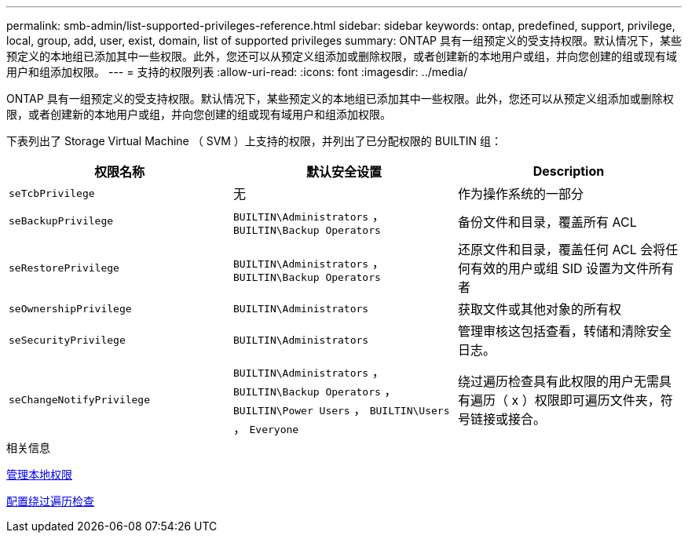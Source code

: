 ---
permalink: smb-admin/list-supported-privileges-reference.html 
sidebar: sidebar 
keywords: ontap, predefined, support, privilege, local, group, add, user, exist, domain, list of supported privileges 
summary: ONTAP 具有一组预定义的受支持权限。默认情况下，某些预定义的本地组已添加其中一些权限。此外，您还可以从预定义组添加或删除权限，或者创建新的本地用户或组，并向您创建的组或现有域用户和组添加权限。 
---
= 支持的权限列表
:allow-uri-read: 
:icons: font
:imagesdir: ../media/


[role="lead"]
ONTAP 具有一组预定义的受支持权限。默认情况下，某些预定义的本地组已添加其中一些权限。此外，您还可以从预定义组添加或删除权限，或者创建新的本地用户或组，并向您创建的组或现有域用户和组添加权限。

下表列出了 Storage Virtual Machine （ SVM ）上支持的权限，并列出了已分配权限的 BUILTIN 组：

|===
| 权限名称 | 默认安全设置 | Description 


 a| 
`seTcbPrivilege`
 a| 
无
 a| 
作为操作系统的一部分



 a| 
`seBackupPrivilege`
 a| 
`BUILTIN\Administrators` ， `BUILTIN\Backup Operators`
 a| 
备份文件和目录，覆盖所有 ACL



 a| 
`seRestorePrivilege`
 a| 
`BUILTIN\Administrators` ， `BUILTIN\Backup Operators`
 a| 
还原文件和目录，覆盖任何 ACL 会将任何有效的用户或组 SID 设置为文件所有者



 a| 
`seOwnershipPrivilege`
 a| 
`BUILTIN\Administrators`
 a| 
获取文件或其他对象的所有权



 a| 
`seSecurityPrivilege`
 a| 
`BUILTIN\Administrators`
 a| 
管理审核这包括查看，转储和清除安全日志。



 a| 
`seChangeNotifyPrivilege`
 a| 
`BUILTIN\Administrators` ， `BUILTIN\Backup Operators` ， `BUILTIN\Power Users` ， `BUILTIN\Users` ， `Everyone`
 a| 
绕过遍历检查具有此权限的用户无需具有遍历（ x ）权限即可遍历文件夹，符号链接或接合。

|===
.相关信息
xref:manage-local-privileges-concept.adoc[管理本地权限]

xref:configure-bypass-traverse-checking-concept.adoc[配置绕过遍历检查]
